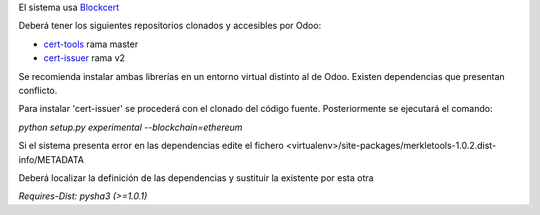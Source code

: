 El sistema usa `Blockcert <http://www.blockcerts.org/>`__

Deberá tener los siguientes repositorios clonados y accesibles por Odoo:

* `cert-tools <https://github.com/blockchain-certificates/cert-tools/>`__ rama master
* `cert-issuer <https://github.com/blockchain-certificates/cert-issuer>`__ rama v2

Se recomienda instalar ambas librerías en un entorno virtual distinto al de Odoo. Existen dependencias que presentan conflicto.

Para instalar 'cert-issuer' se procederá con el clonado del código fuente. Posteriormente se ejecutará el comando:

`python setup.py experimental --blockchain=ethereum`

Si el sistema presenta error en las dependencias edite el fichero <virtualenv>/site-packages/merkletools-1.0.2.dist-info/METADATA

Deberá localizar la definición de las dependencias y sustituir la existente por esta otra

`Requires-Dist: pysha3 (>=1.0.1)`
